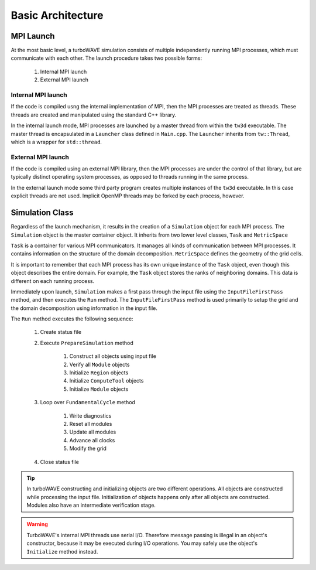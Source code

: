 Basic Architecture
==================

MPI Launch
-----------

At the most basic level, a turboWAVE simulation consists of multiple independently running MPI processes, which must communicate with each other.  The launch procedure takes two possible forms:

	1. Internal MPI launch
	2. External MPI launch

Internal MPI launch
,,,,,,,,,,,,,,,,,,,

If the code is compiled usng the internal implementation of MPI, then the MPI processes are treated as threads.  These threads are created and manipulated using the standard C++ library.

In the internal launch mode, MPI processes are launched by a master thread from within the ``tw3d`` executable.  The master thread is encapsulated in a ``Launcher`` class defined in ``Main.cpp``.  The ``Launcher`` inherits from ``tw::Thread``, which is a wrapper for ``std::thread``.

External MPI launch
,,,,,,,,,,,,,,,,,,,

If the code is compiled using an external MPI library, then the MPI processes are under the control of that library, but are typically distinct operating system processes, as opposed to threads running in the same process.

In the external launch mode some third party program creates multiple instances of the ``tw3d`` executable.  In this case explicit threads are not used.  Implicit OpenMP threads may be forked by each process, however.

Simulation Class
----------------

Regardless of the launch mechanism, it results in the creation of a ``Simulation`` object for each MPI process.  The ``Simulation`` object is the master container object.  It inherits from two lower level classes, ``Task`` and ``MetricSpace``

``Task`` is a container for various MPI communicators.  It manages all kinds of communication between MPI processes.  It contains information on the structure of the domain decomposition.  ``MetricSpace`` defines the geometry of the grid cells.

It is important to remember that each MPI process has its own unique instance of the ``Task`` object, even though this object describes the entire domain.  For example, the ``Task`` object stores the ranks of neighboring domains.  This data is different on each running process.

Immediately upon launch, ``Simulation`` makes a first pass through the input file using the ``InputFileFirstPass`` method, and then executes the ``Run`` method.  The ``InputFileFirstPass`` method is used primarily to setup the grid and the domain decomposition using information in the input file.

The ``Run`` method executes the following sequence:

	#. Create status file
	#. Execute ``PrepareSimulation`` method

		#. Construct all objects using input file
		#. Verify all ``Module`` objects
		#. Initialize ``Region`` objects
		#. Initialize ``ComputeTool`` objects
		#. Initialize ``Module`` objects

	#. Loop over ``FundamentalCycle`` method

		#. Write diagnostics
		#. Reset all modules
		#. Update all modules
		#. Advance all clocks
		#. Modify the grid

	#. Close status file

.. Tip::

	In turboWAVE constructing and initializing objects are two different operations.  All objects are constructed while processing the input file.  Initialization of objects happens only after all objects are constructed.  Modules also have an intermediate verification stage.

.. Warning::

	TurboWAVE's internal MPI threads use serial I/O.  Therefore message passing is illegal in an object's constructor, because it may be executed during I/O operations.  You may safely use the object's ``Initialize`` method instead.
